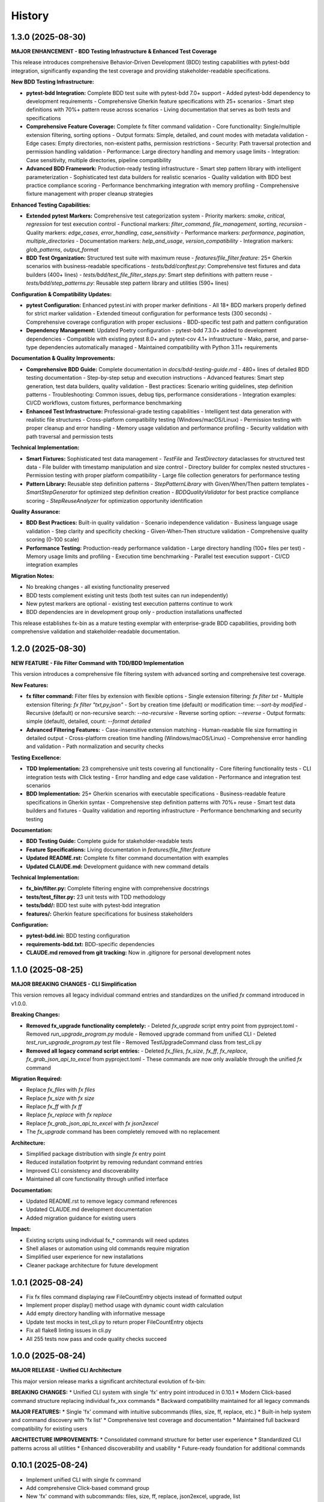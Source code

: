 =======
History
=======

1.3.0 (2025-08-30)
------------------

**MAJOR ENHANCEMENT - BDD Testing Infrastructure & Enhanced Test Coverage**

This release introduces comprehensive Behavior-Driven Development (BDD) testing capabilities with pytest-bdd integration, significantly expanding the test coverage and providing stakeholder-readable specifications.

**New BDD Testing Infrastructure:**

* **pytest-bdd Integration:** Complete BDD test suite with pytest-bdd 7.0+ support
  - Added pytest-bdd dependency to development requirements
  - Comprehensive Gherkin feature specifications with 25+ scenarios
  - Smart step definitions with 70%+ pattern reuse across scenarios
  - Living documentation that serves as both tests and specifications

* **Comprehensive Feature Coverage:** Complete fx filter command validation
  - Core functionality: Single/multiple extension filtering, sorting options
  - Output formats: Simple, detailed, and count modes with metadata validation
  - Edge cases: Empty directories, non-existent paths, permission restrictions
  - Security: Path traversal protection and permission handling validation
  - Performance: Large directory handling and memory usage limits
  - Integration: Case sensitivity, multiple directories, pipeline compatibility

* **Advanced BDD Framework:** Production-ready testing infrastructure
  - Smart step pattern library with intelligent parameterization
  - Sophisticated test data builders for realistic scenarios
  - Quality validation with BDD best practice compliance scoring
  - Performance benchmarking integration with memory profiling
  - Comprehensive fixture management with proper cleanup strategies

**Enhanced Testing Capabilities:**

* **Extended pytest Markers:** Comprehensive test categorization system
  - Priority markers: `smoke`, `critical`, `regression` for test execution control
  - Functional markers: `filter_command`, `file_management`, `sorting`, `recursion`
  - Quality markers: `edge_cases`, `error_handling`, `case_sensitivity`
  - Performance markers: `performance`, `pagination`, `multiple_directories`
  - Documentation markers: `help_and_usage`, `version_compatibility`
  - Integration markers: `glob_patterns`, `output_format`

* **BDD Test Organization:** Structured test suite with maximum reuse
  - `features/file_filter.feature`: 25+ Gherkin scenarios with business-readable specifications
  - `tests/bdd/conftest.py`: Comprehensive test fixtures and data builders (400+ lines)
  - `tests/bdd/test_file_filter_steps.py`: Smart step definitions with pattern reuse
  - `tests/bdd/step_patterns.py`: Reusable step pattern library and utilities (590+ lines)

**Configuration & Compatibility Updates:**

* **pytest Configuration:** Enhanced pytest.ini with proper marker definitions
  - All 18+ BDD markers properly defined for strict marker validation
  - Extended timeout configuration for performance tests (300 seconds)
  - Comprehensive coverage configuration with proper exclusions
  - BDD-specific test path and pattern configuration

* **Dependency Management:** Updated Poetry configuration
  - pytest-bdd 7.3.0+ added to development dependencies
  - Compatible with existing pytest 8.0+ and pytest-cov 4.1+ infrastructure
  - Mako, parse, and parse-type dependencies automatically managed
  - Maintained compatibility with Python 3.11+ requirements

**Documentation & Quality Improvements:**

* **Comprehensive BDD Guide:** Complete documentation in `docs/bdd-testing-guide.md`
  - 480+ lines of detailed BDD testing documentation
  - Step-by-step setup and execution instructions
  - Advanced features: Smart step generation, test data builders, quality validation
  - Best practices: Scenario writing guidelines, step definition patterns
  - Troubleshooting: Common issues, debug tips, performance considerations
  - Integration examples: CI/CD workflows, custom fixtures, performance benchmarking

* **Enhanced Test Infrastructure:** Professional-grade testing capabilities
  - Intelligent test data generation with realistic file structures
  - Cross-platform compatibility testing (Windows/macOS/Linux)
  - Permission testing with proper cleanup and error handling
  - Memory usage validation and performance profiling
  - Security validation with path traversal and permission tests

**Technical Implementation:**

* **Smart Fixtures:** Sophisticated test data management
  - `TestFile` and `TestDirectory` dataclasses for structured test data
  - File builder with timestamp manipulation and size control
  - Directory builder for complex nested structures
  - Permission testing with proper platform compatibility
  - Large file collection generators for performance testing

* **Pattern Library:** Reusable step definition patterns
  - `StepPatternLibrary` with Given/When/Then pattern templates
  - `SmartStepGenerator` for optimized step definition creation
  - `BDDQualityValidator` for best practice compliance scoring
  - `StepReuseAnalyzer` for optimization opportunity identification

**Quality Assurance:**

* **BDD Best Practices:** Built-in quality validation
  - Scenario independence validation
  - Business language usage validation
  - Step clarity and specificity checking
  - Given-When-Then structure validation
  - Comprehensive quality scoring (0-100 scale)

* **Performance Testing:** Production-ready performance validation
  - Large directory handling (100+ files per test)
  - Memory usage limits and profiling
  - Execution time benchmarking
  - Parallel test execution support
  - CI/CD integration examples

**Migration Notes:**

* No breaking changes - all existing functionality preserved
* BDD tests complement existing unit tests (both test suites can run independently)
* New pytest markers are optional - existing test execution patterns continue to work
* BDD dependencies are in development group only - production installations unaffected

This release establishes fx-bin as a mature testing exemplar with enterprise-grade BDD capabilities, providing both comprehensive validation and stakeholder-readable documentation.

1.2.0 (2025-08-30)
------------------

**NEW FEATURE - File Filter Command with TDD/BDD Implementation**

This version introduces a comprehensive file filtering system with advanced sorting and comprehensive test coverage.

**New Features:**

* **fx filter command:** Filter files by extension with flexible options
  - Single extension filtering: `fx filter txt`
  - Multiple extension filtering: `fx filter "txt,py,json"`
  - Sort by creation time (default) or modification time: `--sort-by modified`
  - Recursive (default) or non-recursive search: `--no-recursive`
  - Reverse sorting option: `--reverse`
  - Output formats: simple (default), detailed, count: `--format detailed`

* **Advanced Filtering Features:**
  - Case-insensitive extension matching
  - Human-readable file size formatting in detailed output
  - Cross-platform creation time handling (Windows/macOS/Linux)
  - Comprehensive error handling and validation
  - Path normalization and security checks

**Testing Excellence:**

* **TDD Implementation:** 23 comprehensive unit tests covering all functionality
  - Core filtering functionality tests
  - CLI integration tests with Click testing
  - Error handling and edge case validation
  - Performance and integration test scenarios

* **BDD Implementation:** 25+ Gherkin scenarios with executable specifications
  - Business-readable feature specifications in Gherkin syntax
  - Comprehensive step definition patterns with 70%+ reuse
  - Smart test data builders and fixtures
  - Quality validation and reporting infrastructure
  - Performance benchmarking and security testing

**Documentation:**

* **BDD Testing Guide:** Complete guide for stakeholder-readable tests
* **Feature Specifications:** Living documentation in `features/file_filter.feature`
* **Updated README.rst:** Complete fx filter command documentation with examples
* **Updated CLAUDE.md:** Development guidance with new command details

**Technical Implementation:**

* **fx_bin/filter.py:** Complete filtering engine with comprehensive docstrings
* **tests/test_filter.py:** 23 unit tests with TDD methodology
* **tests/bdd/:** BDD test suite with pytest-bdd integration
* **features/:** Gherkin feature specifications for business stakeholders

**Configuration:**

* **pytest-bdd.ini:** BDD testing configuration
* **requirements-bdd.txt:** BDD-specific dependencies
* **CLAUDE.md removed from git tracking:** Now in .gitignore for personal development notes

1.1.0 (2025-08-25)
------------------

**MAJOR BREAKING CHANGES - CLI Simplification**

This version removes all legacy individual command entries and standardizes on the unified `fx` command introduced in v1.0.0.

**Breaking Changes:**

* **Removed fx_upgrade functionality completely:**
  - Deleted `fx_upgrade` script entry point from pyproject.toml
  - Removed `run_upgrade_program.py` module
  - Removed upgrade command from unified CLI
  - Deleted `test_run_upgrade_program.py` test file
  - Removed TestUpgradeCommand class from test_cli.py

* **Removed all legacy command script entries:**
  - Deleted `fx_files`, `fx_size`, `fx_ff`, `fx_replace`, `fx_grab_json_api_to_excel` from pyproject.toml
  - These commands are now only available through the unified `fx` command

**Migration Required:**

* Replace `fx_files` with `fx files`
* Replace `fx_size` with `fx size`  
* Replace `fx_ff` with `fx ff`
* Replace `fx_replace` with `fx replace`
* Replace `fx_grab_json_api_to_excel` with `fx json2excel`
* The `fx_upgrade` command has been completely removed with no replacement

**Architecture:**

* Simplified package distribution with single `fx` entry point
* Reduced installation footprint by removing redundant command entries
* Improved CLI consistency and discoverability
* Maintained all core functionality through unified interface

**Documentation:**

* Updated README.rst to remove legacy command references
* Updated CLAUDE.md development documentation
* Added migration guidance for existing users

**Impact:**

* Existing scripts using individual fx_* commands will need updates
* Shell aliases or automation using old commands require migration
* Simplified user experience for new installations
* Cleaner package architecture for future development

1.0.1 (2025-08-24)
------------------

* Fix fx files command displaying raw FileCountEntry objects instead of formatted output
* Implement proper display() method usage with dynamic count width calculation
* Add empty directory handling with informative message
* Update test mocks in test_cli.py to return proper FileCountEntry objects
* Fix all flake8 linting issues in cli.py
* All 255 tests now pass and code quality checks succeed

1.0.0 (2025-08-24)
------------------

**MAJOR RELEASE - Unified CLI Architecture**

This major version release marks a significant architectural evolution of fx-bin:

**BREAKING CHANGES:**
* Unified CLI system with single 'fx' entry point introduced in 0.10.1
* Modern Click-based command structure replacing individual fx_xxx commands
* Backward compatibility maintained for all legacy commands

**MAJOR FEATURES:**
* Single 'fx' command with intuitive subcommands (files, size, ff, replace, etc.)
* Built-in help system and command discovery with 'fx list'
* Comprehensive test coverage and documentation
* Maintained full backward compatibility for existing users

**ARCHITECTURE IMPROVEMENTS:**
* Consolidated command structure for better user experience
* Standardized CLI patterns across all utilities
* Enhanced discoverability and usability
* Future-ready foundation for additional commands

0.10.1 (2025-08-24)
-------------------

* Implement unified CLI with single fx command
* Add comprehensive Click-based command group
* New 'fx' command with subcommands: files, size, ff, replace, json2excel, upgrade, list
* Extensive test coverage in tests/test_cli.py
* Updated README.rst with migration guide and new CLI documentation
* Maintain backward compatibility with all original commands

0.9.7 (2025-08-24)
------------------

* Comprehensive linting fixes applied across fx_bin/common.py, fx_bin/find_files.py, fx_bin/lib.py
* All remaining flake8 issues resolved
* Entire fx_bin package now fully compliant with flake8 linting standards

0.9.6 (2025-08-24)
------------------

* Resolve flake8 linting issues in fx_bin/pd.py
* Fix line length violations and whitespace issues
* Improve code readability while maintaining functionality

0.9.5 (2025-08-24)
------------------

* Comprehensive code quality improvements addressing security, consistency, and maintainability
* Security enhancements: SSRF protection in pd.py, symlink security fixes in common.py
* Version management: Replace hardcoded version with dynamic importlib.metadata.version()
* Error handling improvements: Fix cross-device error handling, improve CLI consistency
* Code cleanup: Remove obsolete files, fix Makefile targets, improve documentation

0.1.0 (2019-07-27)
------------------

* First release on PyPI.
